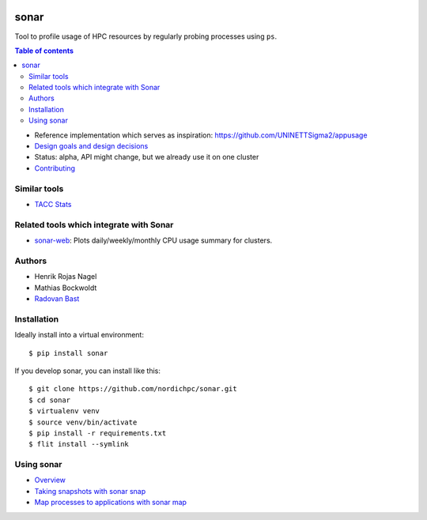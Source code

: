 .. image:: https://github.com/NordicHPC/sonar/workflows/Test/badge.svg
   :target: https://github.com/NordicHPC/sonar/actions
.. image:: https://img.shields.io/badge/license-%20GPL--v3.0-blue.svg
   :target: LICENSE
.. image:: https://badge.fury.io/py/sonar.svg
   :target: https://badge.fury.io/py/sonar


sonar
=====

Tool to profile usage of HPC resources by regularly probing processes
using ``ps``.

.. contents:: Table of contents


-  Reference implementation which serves as inspiration:
   https://github.com/UNINETTSigma2/appusage
-  `Design goals and design decisions <doc/design.md>`__
-  Status: alpha, API might change, but we already use it on one cluster
-  `Contributing <doc/contributing.md>`__

Similar tools
-------------

-  `TACC Stats <https://github.com/TACC/tacc_stats>`__

Related tools which integrate with Sonar
----------------------------------------

-  `sonar-web <https://github.com/NordicHPC/sonar-web>`__: Plots
   daily/weekly/monthly CPU usage summary for clusters.

Authors
-------

-  Henrik Rojas Nagel
-  Mathias Bockwoldt
-  `Radovan Bast <https://bast.fr>`__


Installation
------------

Ideally install into a virtual environment::

  $ pip install sonar

If you develop sonar, you can install like this::

  $ git clone https://github.com/nordichpc/sonar.git
  $ cd sonar
  $ virtualenv venv
  $ source venv/bin/activate
  $ pip install -r requirements.txt
  $ flit install --symlink


Using sonar
-----------

-  `Overview <doc/usage/overview.md>`__
-  `Taking snapshots with sonar snap <doc/usage/snap.md>`__
-  `Map processes to applications with sonar map <doc/usage/map.md>`__
